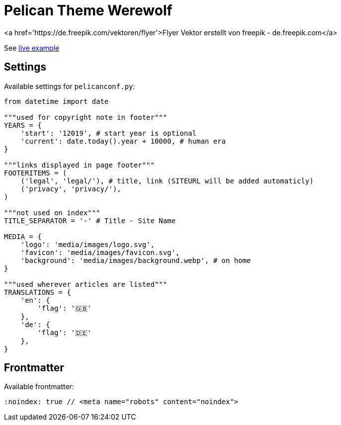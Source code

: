 = Pelican Theme Werewolf

<a href='https://de.freepik.com/vektoren/flyer'>Flyer Vektor erstellt von freepik - de.freepik.com</a>

:toc: left

See https://davidwolf.dev[live example]


== Settings

Available settings for `pelicanconf.py`:

```python
from datetime import date

"""used for copyright note in footer"""
YEARS = {
    'start': '12019', # start year is optional
    'current': date.today().year + 10000, # human era
}

"""links displayed in page footer"""
FOOTERITEMS = (
    ('legal', 'legal/'), # title, link (SITEURL will be added automaticly)
    ('privacy', 'privacy/'),
)

"""not used on index"""
TITLE_SEPARATOR = '-' # Title - Site Name

MEDIA = {
    'logo': 'media/images/logo.svg',
    'favicon': 'media/images/favicon.svg',
    'background': 'media/images/background.webp', # on home
}

"""used wherever articles are listed"""
TRANSLATIONS = {
    'en': {
        'flag': '🇬🇧'
    },
    'de': {
        'flag': '🇩🇪'
    },
}
```


== Frontmatter

Available frontmatter:

```adoc
:noindex: true // <meta name="robots" content="noindex">
```
